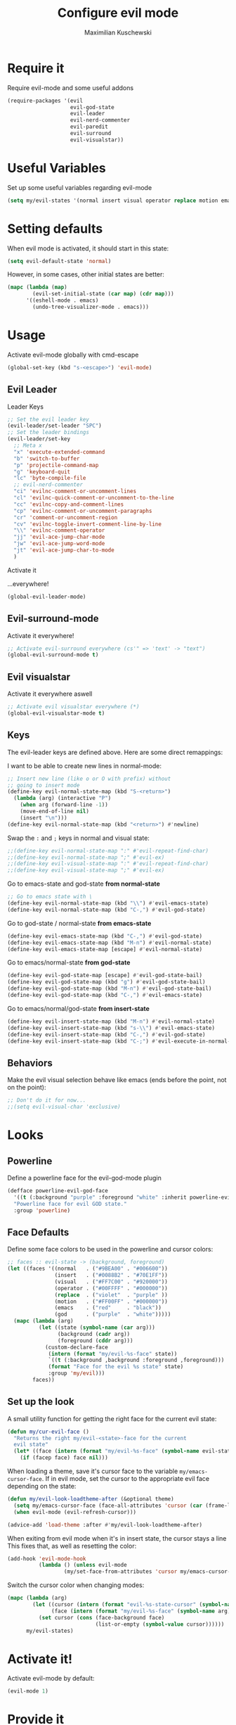 #+TITLE: Configure evil mode
#+DESCRIPTION:
#+AUTHOR: Maximilian Kuschewski
#+PROPERTY: my-file-type emacs-config

* Require it
Require evil-mode and some useful addons
#+begin_src emacs-lisp
  (require-packages '(evil
                      evil-god-state
                      evil-leader
                      evil-nerd-commenter
                      evil-paredit
                      evil-surround
                      evil-visualstar))
#+end_src

* Useful Variables
Set up some useful variables regarding evil-mode
#+begin_src emacs-lisp
(setq my/evil-states '(normal insert visual operator replace motion emacs god))
#+end_src
* Setting defaults
When evil mode is activated, it should start in this state:
#+begin_src emacs-lisp
(setq evil-default-state 'normal)
#+end_src

However, in some cases, other initial states are better:
#+begin_src emacs-lisp
(mapc (lambda (map)
        (evil-set-initial-state (car map) (cdr map)))
      '((eshell-mode . emacs)
        (undo-tree-visualizer-mode . emacs)))
#+end_src
* Usage
Activate evil-mode globally with cmd-escape
#+begin_src emacs-lisp
  (global-set-key (kbd "s-<escape>") 'evil-mode)
#+end_src
** Evil Leader
**** Leader Keys
#+begin_src emacs-lisp
;; Set the evil leader key
(evil-leader/set-leader "SPC")
;; Set the leader bindings
(evil-leader/set-key
  ;; Meta x
  "x" 'execute-extended-command
  "b" 'switch-to-buffer
  "p" 'projectile-command-map
  "g" 'keyboard-quit
  "lc" 'byte-compile-file
  ;; evil-nerd-commenter
  "ci" 'evilnc-comment-or-uncomment-lines
  "cl" 'evilnc-quick-comment-or-uncomment-to-the-line
  "cc" 'evilnc-copy-and-comment-lines
  "cp" 'evilnc-comment-or-uncomment-paragraphs
  "cr" 'comment-or-uncomment-region
  "cv" 'evilnc-toggle-invert-comment-line-by-line
  "\\" 'evilnc-comment-operator
  "jj" 'evil-ace-jump-char-mode
  "jw" 'evil-ace-jump-word-mode
  "jt" 'evil-ace-jump-char-to-mode
  )
#+end_src

**** Activate it
...everywhere!
#+begin_src emacs-lisp
(global-evil-leader-mode)
#+end_src

** Evil-surround-mode
Activate it everywhere!
#+begin_src emacs-lisp
;; Activate evil-surround everywhere (cs'" => 'text' -> "text")
(global-evil-surround-mode t)
#+end_src

** Evil visualstar
Activate it everywhere aswell
#+begin_src emacs-lisp
;; Activate evil visualstar everywhere (*)
(global-evil-visualstar-mode t)
#+end_src
** Keys
The evil-leader keys are defined above.
Here are some direct remappings:

I want to be able to create new lines in normal-mode:
#+begin_src emacs-lisp
;; Insert new line (like o or O with prefix) without
;; going to insert mode
(define-key evil-normal-state-map (kbd "S-<return>")
  (lambda (arg) (interactive "P")
    (when arg (forward-line -1))
    (move-end-of-line nil)
    (insert "\n")))
(define-key evil-normal-state-map (kbd "<return>") #'newline)
#+end_src

Swap the ~:~ and ~;~ keys in normal and visual state:
#+begin_src emacs-lisp
;;(define-key evil-normal-state-map ":" #'evil-repeat-find-char)
;;(define-key evil-normal-state-map ";" #'evil-ex)
;;(define-key evil-visual-state-map ":" #'evil-repeat-find-char)
;;(define-key evil-visual-state-map ";" #'evil-ex)
#+end_src


Go to emacs-state and god-state *from normal-state*
#+begin_src emacs-lisp
;; Go to emacs state with \
(define-key evil-normal-state-map (kbd "\\") #'evil-emacs-state)
(define-key evil-normal-state-map (kbd "C-,") #'evil-god-state)
#+end_src

Go to god-state / normal-state *from emacs-state*
#+begin_src emacs-lisp
(define-key evil-emacs-state-map (kbd "C-,") #'evil-god-state)
(define-key evil-emacs-state-map (kbd "M-n") #'evil-normal-state)
(define-key evil-emacs-state-map [escape] #'evil-normal-state)
#+end_src

Go to emacs/normal-state *from god-state*
#+begin_src emacs-lisp
(define-key evil-god-state-map [escape] #'evil-god-state-bail)
(define-key evil-god-state-map (kbd "g") #'evil-god-state-bail)
(define-key evil-god-state-map (kbd "M-n") #'evil-god-state-bail)
(define-key evil-god-state-map (kbd "C-,") #'evil-emacs-state)
#+end_src

Go to emacs/normal/god-state *from insert-state*
#+begin_src emacs-lisp
(define-key evil-insert-state-map (kbd "M-n") #'evil-normal-state)
(define-key evil-insert-state-map (kbd "s-\\") #'evil-emacs-state)
(define-key evil-insert-state-map (kbd "C-,") #'evil-god-state)
(define-key evil-insert-state-map (kbd "C-;") #'evil-execute-in-normal-state)
#+end_src


** Behaviors
Make the evil visual selection behave like emacs (ends before the point, not on
the point):
#+begin_src emacs-lisp
;; Don't do it for now...
;;(setq evil-visual-char 'exclusive)
#+end_src

* Looks
** Powerline
Define a powerline face for the evil-god-mode plugin
#+begin_src emacs-lisp
(defface powerline-evil-god-face
  '((t (:background "purple" :foreground "white" :inherit powerline-evil-base-face)))
  "Powerline face for evil GOD state."
  :group 'powerline)
#+end_src
** Face Defaults
Define some face colors to be used in the powerline and cursor colors:
#+begin_src emacs-lisp
;; faces :: evil-state -> (background, foreground)
(let ((faces '((normal   . ("#9BEA00" . "#006600"))
               (insert   . ("#0088B2" . "#70E1FF"))
               (visual   . ("#FF7C00" . "#920000"))
               (operator . ("#00FFFF" . "#000000"))
               (replace  . ("violet"  . "purple" ))
               (motion   . ("#FF00FF" . "#000000"))
               (emacs    . ("red"     . "black"))
               (god      . ("purple"  . "white")))))
  (mapc (lambda (arg)
          (let ((state (symbol-name (car arg)))
                (background (cadr arg))
                (foreground (cddr arg)))
            (custom-declare-face
             (intern (format "my/evil-%s-face" state))
             `((t (:background ,background :foreground ,foreground)))
             (format "Face for the evil %s state" state)
             :group 'my/evil)))
        faces))
#+end_src
** Set up the look
   A small utility function for getting the right face for the current evil state:
   #+begin_src emacs-lisp
(defun my/cur-evil-face ()
  "Returns the right my/evil-<state>-face for the current
  evil state"
  (let* ((face (intern (format "my/evil-%s-face" (symbol-name evil-state)))))
    (if (facep face) face nil)))
   #+end_src

   When loading a theme, save it's cursor face to the variable
   ~my/emacs-cursor-face~. If in evil mode, set the cursor to the appropriate evil
   face depending on the state:
   #+begin_src emacs-lisp
   (defun my/evil-look-loadtheme-after (&optional theme)
     (setq my/emacs-cursor-face (face-all-attributes 'cursor (car (frame-list))))
     (when evil-mode (evil-refresh-cursor)))

   (advice-add 'load-theme :after #'my/evil-look-loadtheme-after)
   #+end_src

   When exiting from evil mode when it's in insert state, the cursor stays a line
   This fixes that, as well as resetting the color:
   #+begin_src emacs-lisp
(add-hook 'evil-mode-hook
          (lambda () (unless evil-mode
                  (my/set-face-from-attributes 'cursor my/emacs-cursor-face))))
   #+end_src

   Switch the cursor color when changing modes:
   #+begin_src emacs-lisp
(mapc (lambda (arg)
        (let ((cursor (intern (format "evil-%s-state-cursor" (symbol-name arg))))
              (face (intern (format "my/evil-%s-face" (symbol-name arg)))))
          (set cursor (cons (face-background face)
                            (list-or-empty (symbol-value cursor))))))
      my/evil-states)

   #+end_src
* Activate it!
Activate evil-mode by default:
#+begin_src emacs-lisp
(evil-mode 1)
#+end_src
* Provide it
#+begin_src emacs-lisp
  (provide 'setup-evil-mode)
#+end_src
